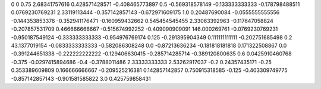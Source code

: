 0	0
0.75	2.68341757616
0.428571428571	-0.408465773897
0.5	-0.569318578149
-0.133333333333	-0.178798488511
0.0769230769231	2.33119113444
-0.357142857143	-0.672971609175
1.0	0.20487690084
-0.0555555555556	-0.144353853376
-0.352941176471	-0.160959432662
0.545454545455	2.33063392963
-0.117647058824	-0.207857531709
0.466666666667	-0.515674992252
-0.409090909091	146.000269761
-0.0769230769231	-0.950187549124
-0.333333333333	-0.954976769174
0.125	-0.291395904349
0.111111111111	-0.202751685498
0.2	43.1377019154
-0.0833333333333	-0.582086308248
0.0	-0.87213636234
-0.181818181818	0.171322508867
0.0	-0.391244651338
-0.222222222222	-0.129406630415
-0.285714285714	-0.389120800635
0.6	0.0425910460768
-0.375	-0.0297415894686
-0.4	-0.3788011486
2.33333333333	2.53262917037
-0.2	0.24357435171
-0.25	0.353389609809
0.166666666667	-0.209525216381
0.142857142857	0.750915318585
-0.125	-0.403309749775
-0.857142857143	-0.901581585822
3.0	0.425759858431
